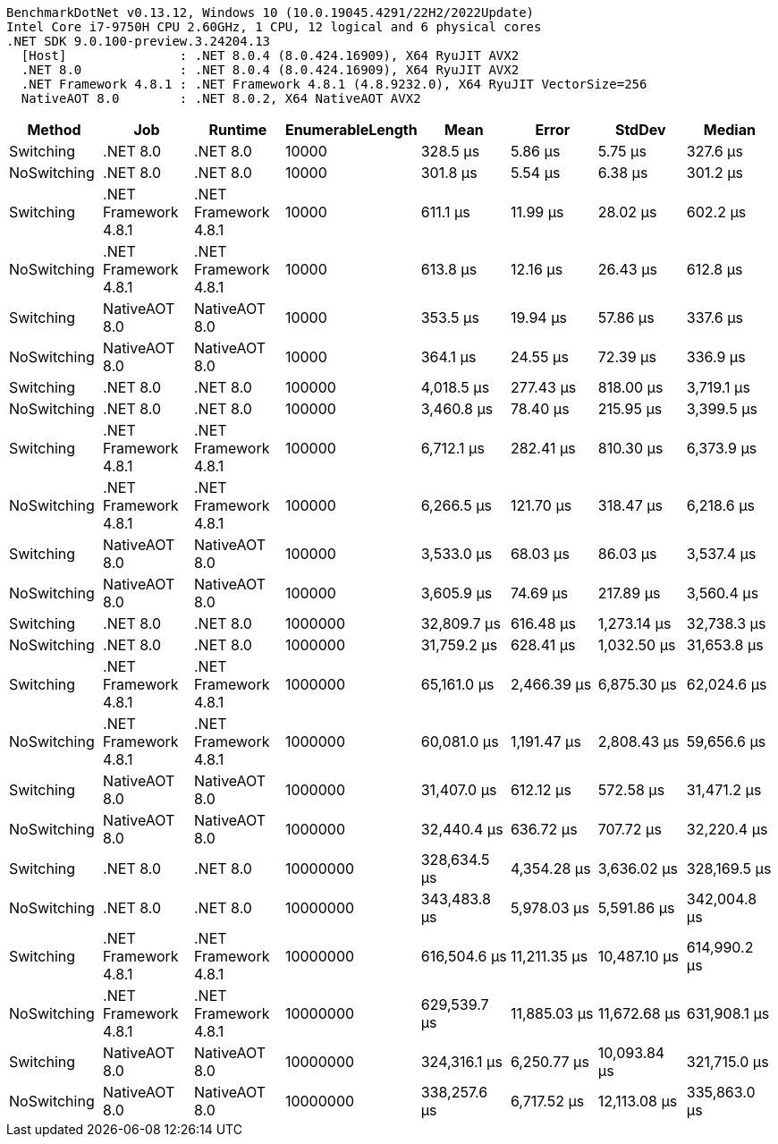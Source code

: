....
BenchmarkDotNet v0.13.12, Windows 10 (10.0.19045.4291/22H2/2022Update)
Intel Core i7-9750H CPU 2.60GHz, 1 CPU, 12 logical and 6 physical cores
.NET SDK 9.0.100-preview.3.24204.13
  [Host]               : .NET 8.0.4 (8.0.424.16909), X64 RyuJIT AVX2
  .NET 8.0             : .NET 8.0.4 (8.0.424.16909), X64 RyuJIT AVX2
  .NET Framework 4.8.1 : .NET Framework 4.8.1 (4.8.9232.0), X64 RyuJIT VectorSize=256
  NativeAOT 8.0        : .NET 8.0.2, X64 NativeAOT AVX2

....
[options="header"]
|===
|Method       |Job                   |Runtime               |EnumerableLength  |Mean          |Error         |StdDev        |Median        
|Switching    |.NET 8.0              |.NET 8.0              |10000             |      328.5 μs|       5.86 μs|       5.75 μs|      327.6 μs
|NoSwitching  |.NET 8.0              |.NET 8.0              |10000             |      301.8 μs|       5.54 μs|       6.38 μs|      301.2 μs
|Switching    |.NET Framework 4.8.1  |.NET Framework 4.8.1  |10000             |      611.1 μs|      11.99 μs|      28.02 μs|      602.2 μs
|NoSwitching  |.NET Framework 4.8.1  |.NET Framework 4.8.1  |10000             |      613.8 μs|      12.16 μs|      26.43 μs|      612.8 μs
|Switching    |NativeAOT 8.0         |NativeAOT 8.0         |10000             |      353.5 μs|      19.94 μs|      57.86 μs|      337.6 μs
|NoSwitching  |NativeAOT 8.0         |NativeAOT 8.0         |10000             |      364.1 μs|      24.55 μs|      72.39 μs|      336.9 μs
|Switching    |.NET 8.0              |.NET 8.0              |100000            |    4,018.5 μs|     277.43 μs|     818.00 μs|    3,719.1 μs
|NoSwitching  |.NET 8.0              |.NET 8.0              |100000            |    3,460.8 μs|      78.40 μs|     215.95 μs|    3,399.5 μs
|Switching    |.NET Framework 4.8.1  |.NET Framework 4.8.1  |100000            |    6,712.1 μs|     282.41 μs|     810.30 μs|    6,373.9 μs
|NoSwitching  |.NET Framework 4.8.1  |.NET Framework 4.8.1  |100000            |    6,266.5 μs|     121.70 μs|     318.47 μs|    6,218.6 μs
|Switching    |NativeAOT 8.0         |NativeAOT 8.0         |100000            |    3,533.0 μs|      68.03 μs|      86.03 μs|    3,537.4 μs
|NoSwitching  |NativeAOT 8.0         |NativeAOT 8.0         |100000            |    3,605.9 μs|      74.69 μs|     217.89 μs|    3,560.4 μs
|Switching    |.NET 8.0              |.NET 8.0              |1000000           |   32,809.7 μs|     616.48 μs|   1,273.14 μs|   32,738.3 μs
|NoSwitching  |.NET 8.0              |.NET 8.0              |1000000           |   31,759.2 μs|     628.41 μs|   1,032.50 μs|   31,653.8 μs
|Switching    |.NET Framework 4.8.1  |.NET Framework 4.8.1  |1000000           |   65,161.0 μs|   2,466.39 μs|   6,875.30 μs|   62,024.6 μs
|NoSwitching  |.NET Framework 4.8.1  |.NET Framework 4.8.1  |1000000           |   60,081.0 μs|   1,191.47 μs|   2,808.43 μs|   59,656.6 μs
|Switching    |NativeAOT 8.0         |NativeAOT 8.0         |1000000           |   31,407.0 μs|     612.12 μs|     572.58 μs|   31,471.2 μs
|NoSwitching  |NativeAOT 8.0         |NativeAOT 8.0         |1000000           |   32,440.4 μs|     636.72 μs|     707.72 μs|   32,220.4 μs
|Switching    |.NET 8.0              |.NET 8.0              |10000000          |  328,634.5 μs|   4,354.28 μs|   3,636.02 μs|  328,169.5 μs
|NoSwitching  |.NET 8.0              |.NET 8.0              |10000000          |  343,483.8 μs|   5,978.03 μs|   5,591.86 μs|  342,004.8 μs
|Switching    |.NET Framework 4.8.1  |.NET Framework 4.8.1  |10000000          |  616,504.6 μs|  11,211.35 μs|  10,487.10 μs|  614,990.2 μs
|NoSwitching  |.NET Framework 4.8.1  |.NET Framework 4.8.1  |10000000          |  629,539.7 μs|  11,885.03 μs|  11,672.68 μs|  631,908.1 μs
|Switching    |NativeAOT 8.0         |NativeAOT 8.0         |10000000          |  324,316.1 μs|   6,250.77 μs|  10,093.84 μs|  321,715.0 μs
|NoSwitching  |NativeAOT 8.0         |NativeAOT 8.0         |10000000          |  338,257.6 μs|   6,717.52 μs|  12,113.08 μs|  335,863.0 μs
|===
